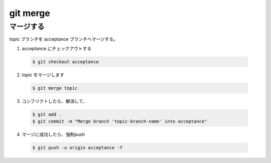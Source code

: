 .. article::
   :date: 2018-10-26
   :title: git merge
   :category: git
   :tags:
   :canonical_url: /git/command/merge/
   :draft: false

==========================
git merge
==========================

マージする
==========
topic ブランチを acceptance ブランチへマージする。

1. acceptance にチェックアウトする

  .. code-block:: console

    $ git checkout acceptance

2. topic をマージします

  .. code-block:: console

    $ git merge topic

3. コンフリクトしたら、解消して、

  .. code-block:: console

    $ git add .
    $ git commit -m "Merge branch 'topic-branch-name' into acceptance"

4. マージに成功したら、強制push

  .. code-block:: console

    $ git push -u origin acceptance -f
